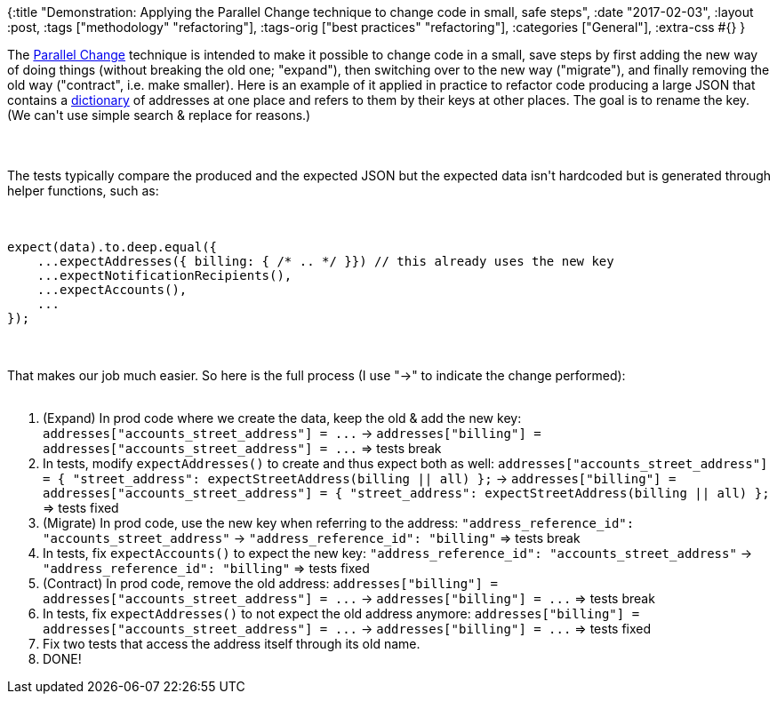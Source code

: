 {:title
 "Demonstration: Applying the Parallel Change technique to change code in small, safe steps",
 :date "2017-02-03",
 :layout :post,
 :tags ["methodology" "refactoring"],
 :tags-orig ["best practices" "refactoring"],
 :categories ["General"],
 :extra-css #{}
}

++++
The <a href="/wiki/development/parallel-design-parallel-change/">Parallel Change</a> technique is intended to make it possible to change code in a small, save steps by first adding the new way of doing things (without breaking the old one; "expand"), then switching over to the new way ("migrate"), and finally removing the old way ("contract", i.e. make smaller). Here is an example of it applied in practice to refactor code producing a large JSON that contains a <a href="https://xlinux.nist.gov/dads/HTML/dictionary.html">dictionary</a> of addresses at one place and refers to them by their keys at other places. The goal is to rename the key. (We can't use simple search &amp; replace for reasons.)<br><br><!--more--><br><br>The tests typically compare the produced and the expected JSON but the expected data isn't hardcoded but is generated through helper functions, such as:<br><br><pre><code>
expect(data).to.deep.equal({
    ...expectAddresses({ billing: { /* .. */ }}) // this already uses the new key
    ...expectNotificationRecipients(),
    ...expectAccounts(),
    ...
});
</code></pre><br><br>That makes our job much easier. So here is the full process (I use "-&gt;" to indicate the change performed):<br><br><ol>
    <li>(Expand) In prod code where we create the data, keep the old &amp; add the new key:
<code>addresses["accounts_street_address"] = ...</code>
-&gt; <code>addresses["billing"] = addresses["accounts_street_address"] = ...</code>
=&gt; tests break</li>
    <li>In tests, modify <code>expectAddresses()</code> to create and thus expect both as well:
<code>addresses["accounts_street_address"] = { "street_address": expectStreetAddress(billing || all) };</code>
-&gt; <code>addresses["billing"] = addresses["accounts_street_address"] = { "street_address": expectStreetAddress(billing || all) };</code>
=&gt; tests fixed</li>
    <li>(Migrate) In prod code, use the new key when referring to the address:
<code>"address_reference_id": "accounts_street_address"</code>
-&gt; <code>"address_reference_id": "billing"</code>
=&gt; tests break</li>
    <li>In tests, fix <code>expectAccounts()</code> to expect the new key:
<code>"address_reference_id": "accounts_street_address"</code>
-&gt; <code>"address_reference_id": "billing"</code>
=&gt; tests fixed</li>
    <li>(Contract) In prod code, remove the old address:
<code>addresses["billing"] = addresses["accounts_street_address"] = ...</code>
-&gt; <code>addresses["billing"] = ...</code>
=&gt; tests break</li>
    <li>In tests, fix <code>expectAddresses()</code> to not expect the old address anymore:
<code>addresses["billing"] = addresses["accounts_street_address"] = ...</code>
-&gt; <code>addresses["billing"] = ...</code>
=&gt; tests fixed</li>
    <li>Fix two tests that access the address itself through its old name.</li>
    <li>DONE!</li>
</ol>
++++
